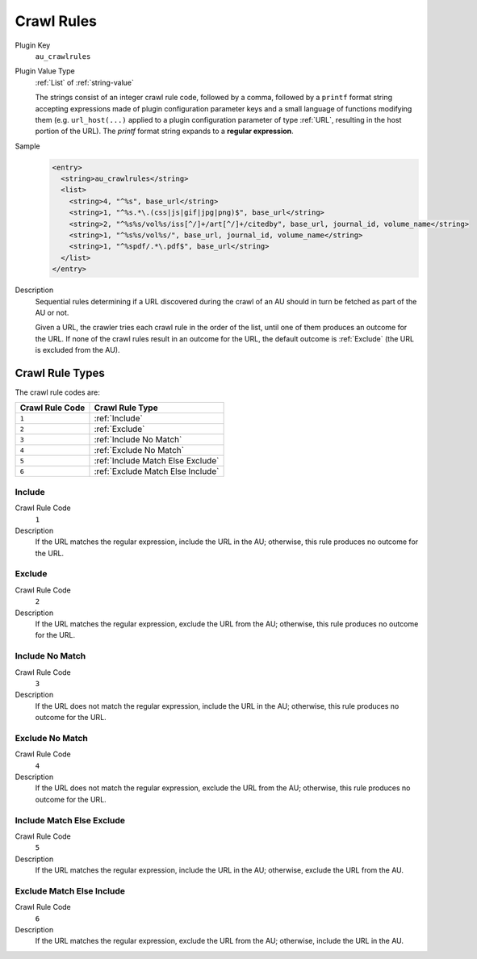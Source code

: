 ===========
Crawl Rules
===========

Plugin Key
   ``au_crawlrules``

Plugin Value Type
   :ref:`List` of :ref:`string-value`

   The strings consist of an integer crawl rule code, followed by a comma, followed by a ``printf`` format string accepting expressions made of plugin configuration parameter keys and a small language of functions modifying them (e.g. ``url_host(...)`` applied to a plugin configuration parameter of type :ref:`URL`, resulting in the host portion of the URL). The `printf` format string expands to a **regular expression**.

Sample
   .. code-block:: xml

        <entry>
          <string>au_crawlrules</string>
          <list>
            <string>4, "^%s", base_url</string>
            <string>1, "^%s.*\.(css|js|gif|jpg|png)$", base_url</string>
            <string>2, "^%s%s/vol%s/iss[^/]+/art[^/]+/citedby", base_url, journal_id, volume_name</string>
            <string>1, "^%s%s/vol%s/", base_url, journal_id, volume_name</string>
            <string>1, "^%spdf/.*\.pdf$", base_url</string>
          </list>
        </entry>

Description
   Sequential rules determining if a URL discovered during the crawl of an AU should in turn be fetched as part of the AU or not.

   Given a URL, the crawler tries each crawl rule in the order of the list, until one of them produces an outcome for the URL. If none of the crawl rules result in an outcome for the URL, the default outcome is :ref:`Exclude` (the URL is excluded from the AU).

----------------
Crawl Rule Types
----------------

The crawl rule codes are:

=============== ===============
Crawl Rule Code Crawl Rule Type
=============== ===============
``1``           :ref:`Include`
``2``           :ref:`Exclude`
``3``           :ref:`Include No Match`
``4``           :ref:`Exclude No Match`
``5``           :ref:`Include Match Else Exclude`
``6``           :ref:`Exclude Match Else Include`
=============== ===============

Include
-------

Crawl Rule Code
   ``1``

Description
   If the URL matches the regular expression, include the URL in the AU; otherwise, this rule produces no outcome for the URL.

Exclude
-------

Crawl Rule Code
   ``2``

Description
   If the URL matches the regular expression, exclude the URL from the AU; otherwise, this rule produces no outcome for the URL.

Include No Match
----------------

Crawl Rule Code
   ``3``

Description
   If the URL does not match the regular expression, include the URL in the AU; otherwise, this rule produces no outcome for the URL.

Exclude No Match
----------------

Crawl Rule Code
   ``4``

Description
   If the URL does not match the regular expression, exclude the URL from the AU; otherwise, this rule produces no outcome for the URL.

Include Match Else Exclude
--------------------------

Crawl Rule Code
   ``5``

Description
   If the URL matches the regular expression, include the URL in the AU; otherwise, exclude the URL from the AU.

Exclude Match Else Include
--------------------------

Crawl Rule Code
   ``6``

Description
   If the URL matches the regular expression, exclude the URL from the AU; otherwise, include the URL in the AU.
